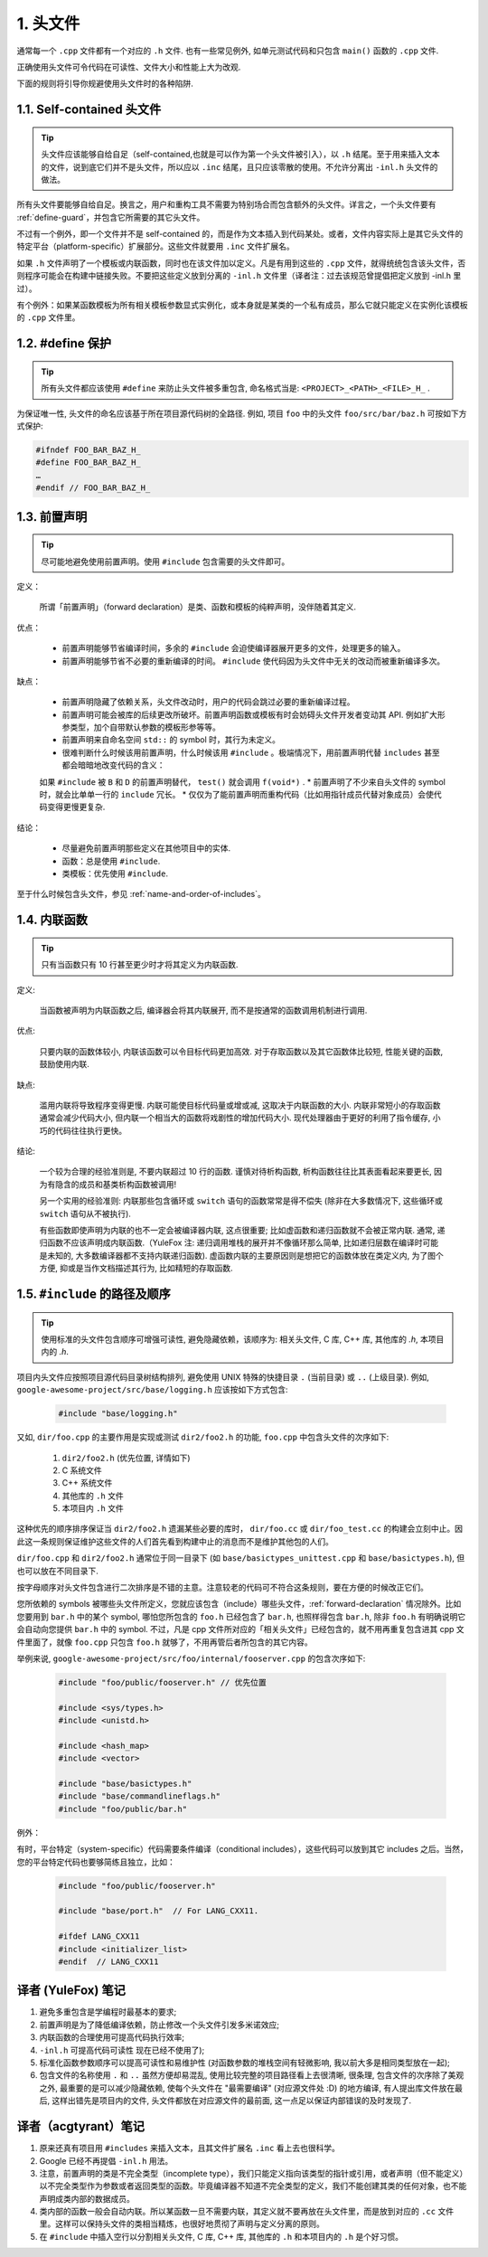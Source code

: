 1. 头文件
----------------

通常每一个 ``.cpp`` 文件都有一个对应的 ``.h`` 文件. 也有一些常见例外, 如单元测试代码和只包含 ``main()`` 函数的 ``.cpp`` 文件.

正确使用头文件可令代码在可读性、文件大小和性能上大为改观.

下面的规则将引导你规避使用头文件时的各种陷阱.

.. _self-contained headers:

1.1. Self-contained 头文件
~~~~~~~~~~~~~~~~~~~~~~~~~~~~~~~~~~~~~~~~~~~~~~~~~~

.. tip::

    头文件应该能够自给自足（self-contained,也就是可以作为第一个头文件被引入），以 ``.h`` 结尾。至于用来插入文本的文件，说到底它们并不是头文件，所以应以 ``.inc`` 结尾，且只应该零散的使用。不允许分离出 ``-inl.h`` 头文件的做法。
    
所有头文件要能够自给自足。换言之，用户和重构工具不需要为特别场合而包含额外的头文件。详言之，一个头文件要有 :ref:`define-guard`，并包含它所需要的其它头文件。

不过有一个例外，即一个文件并不是 self-contained 的，而是作为文本插入到代码某处。或者，文件内容实际上是其它头文件的特定平台（platform-specific）扩展部分。这些文件就要用 ``.inc`` 文件扩展名。

如果 ``.h`` 文件声明了一个模板或内联函数，同时也在该文件加以定义。凡是有用到这些的 ``.cpp`` 文件，就得统统包含该头文件，否则程序可能会在构建中链接失败。不要把这些定义放到分离的 ``-inl.h``  文件里（译者注：过去该规范曾提倡把定义放到 -inl.h 里过）。

有个例外：如果某函数模板为所有相关模板参数显式实例化，或本身就是某类的一个私有成员，那么它就只能定义在实例化该模板的 ``.cpp`` 文件里。

.. _define-guard:

1.2. #define 保护
~~~~~~~~~~~~~~~~~~~~~~~~~~~~~~~~

.. tip::

    所有头文件都应该使用 ``#define`` 来防止头文件被多重包含, 命名格式当是: ``<PROJECT>_<PATH>_<FILE>_H_`` .

为保证唯一性, 头文件的命名应该基于所在项目源代码树的全路径. 例如, 项目 ``foo`` 中的头文件 ``foo/src/bar/baz.h`` 可按如下方式保护:

.. code-block:: c++

    #ifndef FOO_BAR_BAZ_H_
    #define FOO_BAR_BAZ_H_
    …
    #endif // FOO_BAR_BAZ_H_

.. _forward-declarations:

1.3. 前置声明
~~~~~~~~~~~~~~~~~~~~~~

.. tip::

    尽可能地避免使用前置声明。使用 ``#include`` 包含需要的头文件即可。

定义：

	所谓「前置声明」（forward declaration）是类、函数和模板的纯粹声明，没伴随着其定义.

优点：

	* 前置声明能够节省编译时间，多余的 ``#include`` 会迫使编译器展开更多的文件，处理更多的输入。
	* 前置声明能够节省不必要的重新编译的时间。 ``#include`` 使代码因为头文件中无关的改动而被重新编译多次。

缺点：

	* 前置声明隐藏了依赖关系，头文件改动时，用户的代码会跳过必要的重新编译过程。
	* 前置声明可能会被库的后续更改所破坏。前置声明函数或模板有时会妨碍头文件开发者变动其 API. 例如扩大形参类型，加个自带默认参数的模板形参等等。
	* 前置声明来自命名空间 ``std::`` 的 symbol 时，其行为未定义。
	* 很难判断什么时候该用前置声明，什么时候该用 ``#include`` 。极端情况下，用前置声明代替 ``includes`` 甚至都会暗暗地改变代码的含义：
	.. code-block:: c++
		// b.h:
		struct B {};
		struct D : B {}
		
		// good_user.cpp:
		#include "b.h"
		void f(B*);
		void f(void*);
		void test(D* x) { f(x); }  // calls f(B*)
	如果 ``#include`` 被 ``B`` 和 ``D`` 的前置声明替代， ``test()`` 就会调用 ``f(void*)`` .
	* 前置声明了不少来自头文件的 symbol 时，就会比单单一行的 ``include`` 冗长。
	* 仅仅为了能前置声明而重构代码（比如用指针成员代替对象成员）会使代码变得更慢更复杂.

结论：

	* 尽量避免前置声明那些定义在其他项目中的实体.
	* 函数：总是使用 ``#include``.
	* 类模板：优先使用 ``#include``.

至于什么时候包含头文件，参见 :ref:`name-and-order-of-includes`。

.. _inline-functions:

1.4. 内联函数
~~~~~~~~~~~~~~~~~~~~~~

.. tip::

    只有当函数只有 10 行甚至更少时才将其定义为内联函数.

定义:

    当函数被声明为内联函数之后, 编译器会将其内联展开, 而不是按通常的函数调用机制进行调用.

优点:

    只要内联的函数体较小, 内联该函数可以令目标代码更加高效. 对于存取函数以及其它函数体比较短, 性能关键的函数, 鼓励使用内联.

缺点:

    滥用内联将导致程序变得更慢. 内联可能使目标代码量或增或减, 这取决于内联函数的大小. 内联非常短小的存取函数通常会减少代码大小, 但内联一个相当大的函数将戏剧性的增加代码大小. 现代处理器由于更好的利用了指令缓存, 小巧的代码往往执行更快。

结论:

    一个较为合理的经验准则是, 不要内联超过 10 行的函数. 谨慎对待析构函数, 析构函数往往比其表面看起来要更长, 因为有隐含的成员和基类析构函数被调用!

    另一个实用的经验准则: 内联那些包含循环或 ``switch`` 语句的函数常常是得不偿失 (除非在大多数情况下, 这些循环或 ``switch`` 语句从不被执行).

    有些函数即使声明为内联的也不一定会被编译器内联, 这点很重要; 比如虚函数和递归函数就不会被正常内联.  通常, 递归函数不应该声明成内联函数.（YuleFox 注: 递归调用堆栈的展开并不像循环那么简单, 比如递归层数在编译时可能是未知的, 大多数编译器都不支持内联递归函数). 虚函数内联的主要原因则是想把它的函数体放在类定义内, 为了图个方便, 抑或是当作文档描述其行为, 比如精短的存取函数.

.. _name-and-order-of-includes

1.5. ``#include`` 的路径及顺序
~~~~~~~~~~~~~~~~~~~~~~~~~~~~~~~~~~~~~~~~~~~~~~~~~~~~~~~~

.. tip::
    使用标准的头文件包含顺序可增强可读性, 避免隐藏依赖，该顺序为: 相关头文件, C 库, C++ 库, 其他库的 `.h`, 本项目内的 `.h`.

项目内头文件应按照项目源代码目录树结构排列, 避免使用 UNIX 特殊的快捷目录 ``.`` (当前目录) 或 ``..`` (上级目录). 例如, ``google-awesome-project/src/base/logging.h`` 应该按如下方式包含:

    .. code-block:: c++

        #include "base/logging.h"

又如, ``dir/foo.cpp`` 的主要作用是实现或测试 ``dir2/foo2.h`` 的功能, ``foo.cpp`` 中包含头文件的次序如下:

    #. ``dir2/foo2.h`` (优先位置, 详情如下)
    #. C 系统文件
    #. C++ 系统文件
    #. 其他库的 ``.h`` 文件
    #. 本项目内 ``.h`` 文件

这种优先的顺序排序保证当 ``dir2/foo2.h`` 遗漏某些必要的库时， ``dir/foo.cc`` 或 ``dir/foo_test.cc`` 的构建会立刻中止。因此这一条规则保证维护这些文件的人们首先看到构建中止的消息而不是维护其他包的人们。 

``dir/foo.cpp`` 和 ``dir2/foo2.h`` 通常位于同一目录下 (如 ``base/basictypes_unittest.cpp`` 和 ``base/basictypes.h``), 但也可以放在不同目录下.

按字母顺序对头文件包含进行二次排序是不错的主意。注意较老的代码可不符合这条规则，要在方便的时候改正它们。

您所依赖的 symbols 被哪些头文件所定义，您就应该包含（include）哪些头文件，:ref:`forward-declaration` 情况除外。比如您要用到 ``bar.h`` 中的某个 symbol, 哪怕您所包含的 ``foo.h`` 已经包含了 ``bar.h``, 也照样得包含 ``bar.h``, 除非 ``foo.h`` 有明确说明它会自动向您提供 ``bar.h`` 中的 symbol. 不过，凡是 cpp 文件所对应的「相关头文件」已经包含的，就不用再重复包含进其 cpp 文件里面了，就像 ``foo.cpp`` 只包含 ``foo.h`` 就够了，不用再管后者所包含的其它内容。

举例来说, ``google-awesome-project/src/foo/internal/fooserver.cpp`` 的包含次序如下:

	.. code-block:: c++

		#include "foo/public/fooserver.h" // 优先位置

		#include <sys/types.h>
		#include <unistd.h>
		
		#include <hash_map>
		#include <vector>

		#include "base/basictypes.h"
		#include "base/commandlineflags.h"
		#include "foo/public/bar.h"

例外：

有时，平台特定（system-specific）代码需要条件编译（conditional includes），这些代码可以放到其它 includes 之后。当然，您的平台特定代码也要够简练且独立，比如：

	.. code-block:: c++

		#include "foo/public/fooserver.h"

		#include "base/port.h"  // For LANG_CXX11.

		#ifdef LANG_CXX11
		#include <initializer_list>
		#endif  // LANG_CXX11

译者 (YuleFox) 笔记
~~~~~~~~~~~~~~~~~~~~~~~~~~~~~~~~~~

#. 避免多重包含是学编程时最基本的要求;
#. 前置声明是为了降低编译依赖，防止修改一个头文件引发多米诺效应;
#. 内联函数的合理使用可提高代码执行效率;
#. ``-inl.h`` 可提高代码可读性 现在已经不使用了);
#. 标准化函数参数顺序可以提高可读性和易维护性 (对函数参数的堆栈空间有轻微影响, 我以前大多是相同类型放在一起);
#. 包含文件的名称使用 ``.`` 和 ``..`` 虽然方便却易混乱, 使用比较完整的项目路径看上去很清晰, 很条理, 包含文件的次序除了美观之外, 最重要的是可以减少隐藏依赖, 使每个头文件在 "最需要编译" (对应源文件处 :D) 的地方编译, 有人提出库文件放在最后, 这样出错先是项目内的文件, 头文件都放在对应源文件的最前面, 这一点足以保证内部错误的及时发现了.

译者（acgtyrant）笔记
~~~~~~~~~~~~~~~~~~~~~~~~~~~~~~~~~~~~~~

#. 原来还真有项目用 ``#includes`` 来插入文本，且其文件扩展名 ``.inc`` 看上去也很科学。
#. Google 已经不再提倡 ``-inl.h`` 用法。
#. 注意，前置声明的类是不完全类型（incomplete type），我们只能定义指向该类型的指针或引用，或者声明（但不能定义）以不完全类型作为参数或者返回类型的函数。毕竟编译器不知道不完全类型的定义，我们不能创建其类的任何对象，也不能声明成类内部的数据成员。
#. 类内部的函数一般会自动内联。所以某函数一旦不需要内联，其定义就不要再放在头文件里，而是放到对应的 ``.cc`` 文件里。这样可以保持头文件的类相当精炼，也很好地贯彻了声明与定义分离的原则。
#. 在 ``#include`` 中插入空行以分割相关头文件, C 库, C++ 库, 其他库的 ``.h`` 和本项目内的 ``.h`` 是个好习惯。
